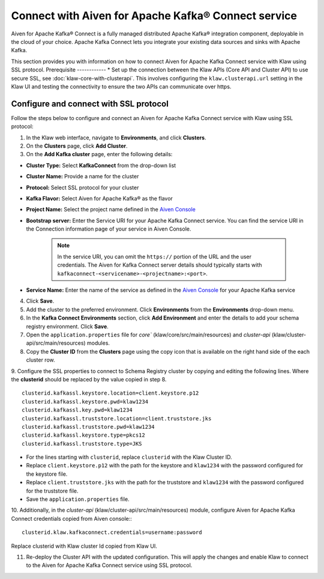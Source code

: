 Connect with Aiven for Apache Kafka® Connect service 
====================================================
Aiven for Apache Kafka® Connect is a fully managed distributed Apache Kafka® integration component, deployable in the cloud of your choice. Apache Kafka Connect lets you integrate your existing data sources and sinks with Apache Kafka.

This section provides you with information on how to connect Aiven for Apache Kafka Connect service with Klaw using SSL protocol. 
Prerequisite
------------
* Set up the connection between the Klaw APIs (Core API and Cluster API) to use secure SSL, see :doc:`klaw-core-with-clusterapi`. This involves configuring the ``klaw.clusterapi.url`` setting in the Klaw UI and testing the connectivity to ensure the two APIs can communicate over https.

Configure and connect with SSL protocol
---------------------------------------
Follow the steps below to configure and connect an Aiven for Apache Kafka Connect service with Klaw using SSL protocol:

1. In the Klaw web interface, navigate to **Environments**, and click **Clusters**. 
2. On the **Clusters** page, click **Add Cluster**. 
3. On the **Add Kafka cluster** page, enter the following details: 

- **Cluster Type:** Select **KafkaConnect** from the drop-down list
- **Cluster Name:** Provide a name for the cluster
- **Protocol:** Select SSL protocol for your cluster
- **Kafka Flavor:** Select Aiven for Apache Kafka® as the flavor
- **Project Name:** Select the project name defined in the `Aiven Console <https://console.aiven.io/>`_
- **Bootstrap server:** Enter the Service URI for your Apache Kafka Connect service. You can find the service URI in the Connection information page of your service in Aiven Console. 

    .. note:: 
        In the service URI, you can omit the ``https://`` portion of the URL and the user credentials. The Aiven for Kafka Connect server details should typically starts with ``kafkaconnect-<servicename>-<projectname>:<port>``. 
    
- **Service Name:** Enter the name of the service as defined in the `Aiven Console <https://console.aiven.io/>`_ for your Apache Kafka service
4. Click **Save**. 
5. Add the cluster to the preferred environment. Click **Environments** from the **Environments** drop-down menu.
6. In the **Kafka Connect Environments** section, click **Add Environment** and enter the details to add your schema registry environment. Click **Save**. 
7. Open the ``application.properties`` file for `core`` (klaw/core/src/main/resources) and `cluster-api` (klaw/cluster-api/src/main/resources) modules.
8. Copy the **Cluster ID** from the **Clusters** page using the copy icon that is available on the right hand side of the each cluster row.
9. Configure the SSL properties to connect to Schema Registry cluster by copying and editing the following lines. Where the **clusterid** should be replaced by the value copied in step 8.
::    
    
        clusterid.kafkassl.keystore.location=client.keystore.p12
        clusterid.kafkassl.keystore.pwd=klaw1234
        clusterid.kafkassl.key.pwd=klaw1234
        clusterid.kafkassl.truststore.location=client.truststore.jks
        clusterid.kafkassl.truststore.pwd=klaw1234
        clusterid.kafkassl.keystore.type=pkcs12
        clusterid.kafkassl.truststore.type=JKS
    
- For the lines starting with ``clusterid``, replace ``clusterid`` with the Klaw Cluster ID.
- Replace ``client.keystore.p12`` with the path for the keystore and ``klaw1234`` with the password configured for the keystore file.
- Replace ``client.truststore.jks`` with the path for the truststore and ``klaw1234`` with the password configured for the truststore file.
- Save the ``application.properties`` file.
10. Additionally, in the `cluster-api` (klaw/cluster-api/src/main/resources) module, configure Aiven for Apache Kafka Connect credentials copied from Aiven console::
::
    
    clusterid.klaw.kafkaconnect.credentials=username:password

Replace clusterid with Klaw cluster Id copied from Klaw UI.

11. Re-deploy the Cluster API with the updated configuration. This will apply the changes and enable Klaw to connect to the Aiven for Apache Kafka Connect service using SSL protocol.
